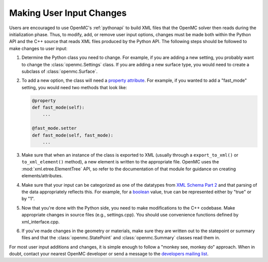 .. _devguide_user_input:

=========================
Making User Input Changes
=========================

Users are encouraged to use OpenMC's :ref:`pythonapi` to build XML files that
the OpenMC solver then reads during the initialization phase. Thus, to modify,
add, or remove user input options, changes must be made both within the Python
API and the C++ source that reads XML files produced by the Python API. The
following steps should be followed to make changes to user input:

1. Determine the Python class you need to change. For example, if you are adding
   a new setting, you probably want to change the :class:`openmc.Settings`
   class. If you are adding a new surface type, you would need to create a
   subclass of :class:`openmc.Surface`.

2. To add a new option, the class will need a `property attribute`_. For
   example, if you wanted to add a "fast_mode" setting, you would need two
   methods that look like:

   .. code-block:: python

      @property
      def fast_mode(self):
          ...

      @fast_mode.setter
      def fast_mode(self, fast_mode):
          ...

3. Make sure that when an instance of the class is exported to XML (usually
   through a ``export_to_xml()`` or ``to_xml_element()`` method), a new element
   is written to the appropriate file. OpenMC uses the
   :mod:`xml.etree.ElementTree` API, so refer to the documentation of that
   module for guidance on creating elements/attributes.

4. Make sure that your input can be categorized as one of the datatypes from
   `XML Schema Part 2`_ and that parsing of the data appropriately reflects
   this. For example, for a boolean_ value, true can be represented either by
   "true" or by "1".

5. Now that you're done with the Python side, you need to make modifications to
   the C++ codebase. Make appropriate changes in source files (e.g.,
   settings.cpp). You should use convenience functions defined by
   xml_interface.cpp.

6. If you've made changes in the geometry or materials, make sure they are
   written out to the statepoint or summary files and that the
   :class:`openmc.StatePoint` and :class:`openmc.Summary` classes read them in.

For most user input additions and changes, it is simple enough to follow a
"monkey see, monkey do" approach. When in doubt, contact your nearest OpenMC
developer or send a message to the `developers mailing list`_.


.. _property attribute: https://docs.python.org/3.6/library/functions.html#property
.. _XML Schema Part 2: https://www.w3.org/TR/xmlschema-2/
.. _boolean: https://www.w3.org/TR/xmlschema-2/#boolean
.. _developers mailing list: https://groups.google.com/forum/?fromgroups=#!forum/openmc-dev
